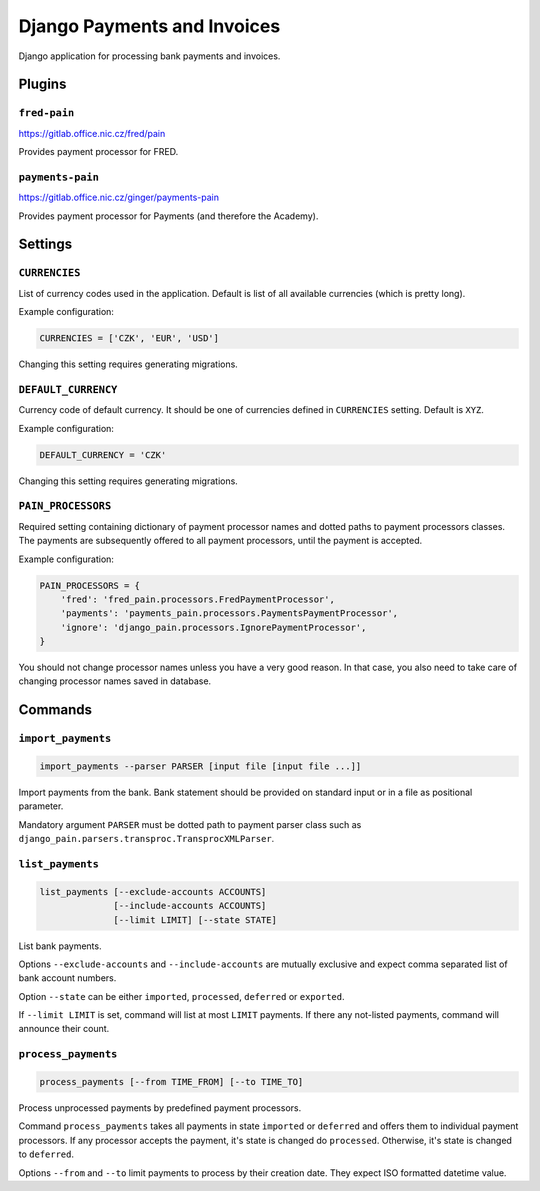 ==============================
 Django Payments and Invoices
==============================

Django application for processing bank payments and invoices.


-------
Plugins
-------

``fred-pain``
=============

https://gitlab.office.nic.cz/fred/pain

Provides payment processor for FRED.

``payments-pain``
=================

https://gitlab.office.nic.cz/ginger/payments-pain

Provides payment processor for Payments (and therefore the Academy).


--------
Settings
--------

``CURRENCIES``
==============

List of currency codes used in the application.
Default is list of all available currencies (which is pretty long).

Example configuration:

.. code-block:: python

    CURRENCIES = ['CZK', 'EUR', 'USD']

Changing this setting requires generating migrations.

``DEFAULT_CURRENCY``
====================

Currency code of default currency.
It should be one of currencies defined in ``CURRENCIES`` setting.
Default is ``XYZ``.

Example configuration:

.. code-block:: python

    DEFAULT_CURRENCY = 'CZK'

Changing this setting requires generating migrations.

``PAIN_PROCESSORS``
===================

Required setting containing dictionary of payment processor names and dotted paths to payment processors classes.
The payments are subsequently offered to all payment processors, until the payment is accepted.

Example configuration:

.. code-block:: python

    PAIN_PROCESSORS = {
        'fred': 'fred_pain.processors.FredPaymentProcessor',
        'payments': 'payments_pain.processors.PaymentsPaymentProcessor',
        'ignore': 'django_pain.processors.IgnorePaymentProcessor',
    }

You should not change processor names unless you have a very good reason.
In that case, you also need to take care of changing processor names saved in database.


--------
Commands
--------

``import_payments``
===================

.. code-block::

    import_payments --parser PARSER [input file [input file ...]]

Import payments from the bank.
Bank statement should be provided on standard input or in a file as positional parameter.

Mandatory argument ``PARSER`` must be dotted path to payment parser class such as
``django_pain.parsers.transproc.TransprocXMLParser``.

``list_payments``
=================

.. code-block::

    list_payments [--exclude-accounts ACCOUNTS]
                  [--include-accounts ACCOUNTS]
                  [--limit LIMIT] [--state STATE]

List bank payments.

Options ``--exclude-accounts`` and ``--include-accounts`` are mutually exclusive
and expect comma separated list of bank account numbers.

Option ``--state`` can be either ``imported``, ``processed``, ``deferred`` or ``exported``.

If ``--limit LIMIT`` is set, command will list at most ``LIMIT`` payments.
If there any not-listed payments, command will announce their count.

``process_payments``
====================

.. code-block::

    process_payments [--from TIME_FROM] [--to TIME_TO]

Process unprocessed payments by predefined payment processors.

Command ``process_payments`` takes all payments in state ``imported`` or ``deferred``
and offers them to individual payment processors.
If any processor accepts the payment, it's state is changed do ``processed``.
Otherwise, it's state is changed to ``deferred``.

Options ``--from`` and ``--to`` limit payments to process by their creation date.
They expect ISO formatted datetime value.

